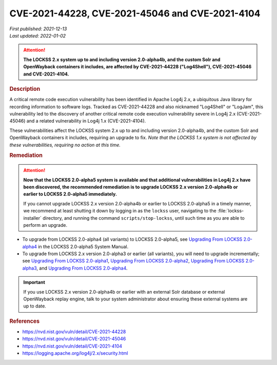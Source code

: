 ================================================
CVE-2021-44228, CVE-2021-45046 and CVE-2021-4104
================================================

| *First published: 2021-12-13*
| *Last updated: 2022-01-02*

.. attention::

   **The LOCKSS 2.x system up to and including version 2.0-alpha4b, and the custom Solr and OpenWayback containers it includes, are affected by CVE-2021-44228 ("Log4Shell"), CVE-2021-45046 and CVE-2021-4104.**

.. rubric:: Description

A critical remote code execution vulnerability has been identified in Apache Log4j 2.x, a ubiquitous Java library for recording information to software logs. Tracked as CVE-2021-44228 and also nicknamed "Log4Shell" or "LogJam", this vulnerability led to the discovery of another critical remote code execution vulnerability severe in Log4j 2.x (CVE-2021-45046) and a related vulnerability in Log4j 1.x (CVE-2021-4104).

These vulnerabilities affect the LOCKSS system 2.x up to and including version 2.0-alpha4b, and the custom Solr and OpenWayback containers it includes, requiring an upgrade to fix. *Note that the LOCKSS 1.x system is not affected by these vulnerabilities, requiring no action at this time.*

.. rubric:: Remediation

.. attention::

   **Now that the LOCKSS 2.0-alpha5 system is available and that additional vulnerabilities in Log4j 2.x have been discovered, the recommended remediation is to upgrade LOCKSS 2.x version 2.0-alpha4b or earlier to LOCKSS 2.0-alpha5 immediately.**

   If you cannot upgrade LOCKSS 2.x version 2.0-alpha4b or earlier to LOCKSS 2.0-alpha5 in a timely manner, we recommend at least shutting it down by logging in as the ``lockss`` user, navigating to the :file:`lockss-installer` directory, and running the command ``scripts/stop-lockss``, until such time as you are able to perform an upgrade.

*  To upgrade from LOCKSS 2.0-alpha4 (all variants) to LOCKSS 2.0-alpha5, see `Upgrading From LOCKSS 2.0-alpha4 </projects/manual/en/2.0-alpha5/upgrading/index.html>`_ in the LOCKSS 2.0-alpha5 System Manual.

*  To upgrade from LOCKSS 2.x version 2.0-alpha3 or earlier (all variants), you will need to upgrade incrementally; see `Upgrading From LOCKSS 2.0-alpha1 </projects/manual/en/2.0-alpha2/upgrading.html>`_, `Upgrading From LOCKSS 2.0-alpha2 </projects/manual/en/2.0-alpha3/introduction/upgrading.html>`_, `Upgrading From LOCKSS 2.0-alpha3 </projects/manual/en/2.0-alpha4/upgrading/index.html>`_, and `Upgrading From LOCKSS 2.0-alpha4 </projects/manual/en/2.0-alpha5/upgrading/index.html>`_.

.. important::

   If you use LOCKSS 2.x version 2.0-alpha4b or earlier with an external Solr database or external OpenWayback replay engine, talk to your system administrator about ensuring these external systems are up to date.

.. rubric:: References

*  https://nvd.nist.gov/vuln/detail/CVE-2021-44228

*  https://nvd.nist.gov/vuln/detail/CVE-2021-45046

*  https://nvd.nist.gov/vuln/detail/CVE-2021-4104

*  https://logging.apache.org/log4j/2.x/security.html
